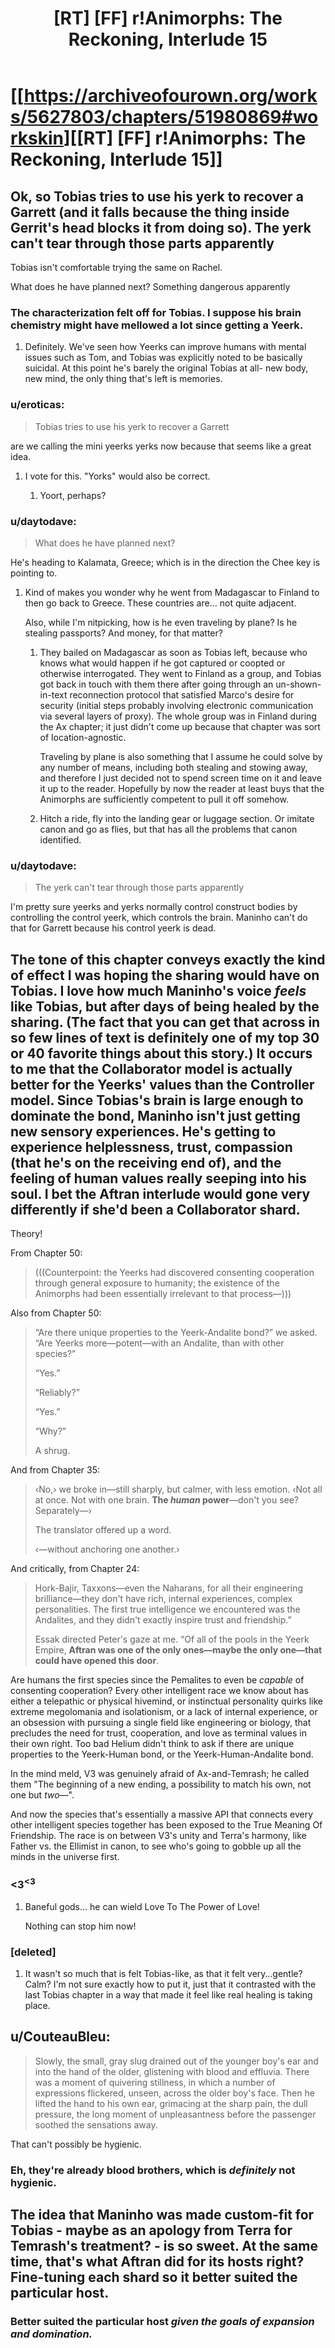 #+TITLE: [RT] [FF] r!Animorphs: The Reckoning, Interlude 15

* [[https://archiveofourown.org/works/5627803/chapters/51980869#workskin][[RT] [FF] r!Animorphs: The Reckoning, Interlude 15]]
:PROPERTIES:
:Author: LieGroupE8
:Score: 41
:DateUnix: 1576280967.0
:DateShort: 2019-Dec-14
:END:

** Ok, so Tobias tries to use his yerk to recover a Garrett (and it falls because the thing inside Gerrit's head blocks it from doing so). The yerk can't tear through those parts apparently

Tobias isn't comfortable trying the same on Rachel.

What does he have planned next? Something dangerous apparently
:PROPERTIES:
:Author: chaos-engine
:Score: 14
:DateUnix: 1576281857.0
:DateShort: 2019-Dec-14
:END:

*** The characterization felt off for Tobias. I suppose his brain chemistry might have mellowed a lot since getting a Yeerk.
:PROPERTIES:
:Author: hyphenomicon
:Score: 11
:DateUnix: 1576283903.0
:DateShort: 2019-Dec-14
:END:

**** Definitely. We've seen how Yeerks can improve humans with mental issues such as Tom, and Tobias was explicitly noted to be basically suicidal. At this point he's barely the original Tobias at all- new body, new mind, the only thing that's left is memories.
:PROPERTIES:
:Author: notgreat
:Score: 10
:DateUnix: 1576291238.0
:DateShort: 2019-Dec-14
:END:


*** u/eroticas:
#+begin_quote
  Tobias tries to use his yerk to recover a Garrett
#+end_quote

are we calling the mini yeerks yerks now because that seems like a great idea.
:PROPERTIES:
:Author: eroticas
:Score: 11
:DateUnix: 1576354323.0
:DateShort: 2019-Dec-14
:END:

**** I vote for this. "Yorks" would also be correct.
:PROPERTIES:
:Author: daytodave
:Score: 5
:DateUnix: 1576354528.0
:DateShort: 2019-Dec-14
:END:

***** Yoort, perhaps?
:PROPERTIES:
:Author: skadefryd
:Score: 4
:DateUnix: 1576704776.0
:DateShort: 2019-Dec-19
:END:


*** u/daytodave:
#+begin_quote
  What does he have planned next?
#+end_quote

He's heading to Kalamata, Greece; which is in the direction the Chee key is pointing to.
:PROPERTIES:
:Author: daytodave
:Score: 6
:DateUnix: 1576357694.0
:DateShort: 2019-Dec-15
:END:

**** Kind of makes you wonder why he went from Madagascar to Finland to then go back to Greece. These countries are... not quite adjacent.

Also, while I'm nitpicking, how is he even traveling by plane? Is he stealing passports? And money, for that matter?
:PROPERTIES:
:Author: CouteauBleu
:Score: 7
:DateUnix: 1576362577.0
:DateShort: 2019-Dec-15
:END:

***** They bailed on Madagascar as soon as Tobias left, because who knows what would happen if he got captured or coopted or otherwise interrogated. They went to Finland as a group, and Tobias got back in touch with them there after going through an un-shown-in-text reconnection protocol that satisfied Marco's desire for security (initial steps probably involving electronic communication via several layers of proxy). The whole group was in Finland during the Ax chapter; it just didn't come up because that chapter was sort of location-agnostic.

Traveling by plane is also something that I assume he could solve by any number of means, including both stealing and stowing away, and therefore I just decided not to spend screen time on it and leave it up to the reader. Hopefully by now the reader at least buys that the Animorphs are sufficiently competent to pull it off somehow.
:PROPERTIES:
:Author: TK17Studios
:Score: 8
:DateUnix: 1576382384.0
:DateShort: 2019-Dec-15
:END:


***** Hitch a ride, fly into the landing gear or luggage section. Or imitate canon and go as flies, but that has all the problems that canon identified.
:PROPERTIES:
:Author: ketura
:Score: 8
:DateUnix: 1576362910.0
:DateShort: 2019-Dec-15
:END:


*** u/daytodave:
#+begin_quote
  The yerk can't tear through those parts apparently
#+end_quote

I'm pretty sure yeerks and yerks normally control construct bodies by controlling the control yeerk, which controls the brain. Maninho can't do that for Garrett because his control yeerk is dead.
:PROPERTIES:
:Author: daytodave
:Score: 4
:DateUnix: 1576366144.0
:DateShort: 2019-Dec-15
:END:


** The tone of this chapter conveys exactly the kind of effect I was hoping the sharing would have on Tobias. I love how much Maninho's voice /feels/ like Tobias, but after days of being healed by the sharing. (The fact that you can get that across in so few lines of text is definitely one of my top 30 or 40 favorite things about this story.) It occurs to me that the Collaborator model is actually better for the Yeerks' values than the Controller model. Since Tobias's brain is large enough to dominate the bond, Maninho isn't just getting new sensory experiences. He's getting to experience helplessness, trust, compassion (that he's on the receiving end of), and the feeling of human values really seeping into his soul. I bet the Aftran interlude would gone very differently if she'd been a Collaborator shard.

Theory!

From Chapter 50:

#+begin_quote
  (((Counterpoint: the Yeerks had discovered consenting cooperation through general exposure to humanity; the existence of the Animorphs had been essentially irrelevant to that process---)))
#+end_quote

Also from Chapter 50:

#+begin_quote
  “Are there unique properties to the Yeerk-Andalite bond?” we asked. “Are Yeerks more---potent---with an Andalite, than with other species?”

  “Yes.”

  “Reliably?”

  “Yes.”

  “Why?”

  A shrug.
#+end_quote

And from Chapter 35:

#+begin_quote
  ‹No,› we broke in---still sharply, but calmer, with less emotion. ‹Not all at once. Not with one brain. *The /human/ power*---don't you see? Separately---›

  The translator offered up a word.

  ‹---without anchoring one another.›
#+end_quote

And critically, from Chapter 24:

#+begin_quote
  Hork-Bajir, Taxxons---even the Naharans, for all their engineering brilliance---they don't have rich, internal experiences, complex personalities. The first true intelligence we encountered was the Andalites, and they didn't exactly inspire trust and friendship.”

  Essak directed Peter's gaze at me. “Of all of the pools in the Yeerk Empire, *Aftran was one of the only ones---maybe the only one---that could have opened this door*.
#+end_quote

Are humans the first species since the Pemalites to even be /capable/ of consenting cooperation? Every other intelligent race we know about has either a telepathic or physical hivemind, or instinctual personality quirks like extreme megolomania and isolationism, or a lack of internal experience, or an obsession with pursuing a single field like engineering or biology, that precludes the need for trust, cooperation, and love as terminal values in their own right. Too bad Helium didn't think to ask if there are unique properties to the Yeerk-Human bond, or the Yeerk-Human-Andalite bond.

In the mind meld, V3 was genuinely afraid of Ax-and-Temrash; he called them "The beginning of a new ending, a possibility to match his own, not one but /two/---".

And now the species that's essentially a massive API that connects every other intelligent species together has been exposed to the True Meaning Of Friendship. The race is on between V3's unity and Terra's harmony, like Father vs. the Ellimist in canon, to see who's going to gobble up all the minds in the universe first.
:PROPERTIES:
:Author: daytodave
:Score: 14
:DateUnix: 1576354262.0
:DateShort: 2019-Dec-14
:END:

*** <3^{<3}
:PROPERTIES:
:Author: TK17Studios
:Score: 8
:DateUnix: 1576382551.0
:DateShort: 2019-Dec-15
:END:

**** Baneful gods... he can wield Love To The Power of Love!

Nothing can stop him now!
:PROPERTIES:
:Author: CouteauBleu
:Score: 8
:DateUnix: 1576443709.0
:DateShort: 2019-Dec-16
:END:


*** [deleted]
:PROPERTIES:
:Score: 7
:DateUnix: 1576438558.0
:DateShort: 2019-Dec-15
:END:

**** It wasn't so much that is felt Tobias-like, as that it felt very...gentle? Calm? I'm not sure exactly how to put it, just that it contrasted with the last Tobias chapter in a way that made it feel like real healing is taking place.
:PROPERTIES:
:Author: daytodave
:Score: 6
:DateUnix: 1576445447.0
:DateShort: 2019-Dec-16
:END:


** u/CouteauBleu:
#+begin_quote
  Slowly, the small, gray slug drained out of the younger boy's ear and into the hand of the older, glistening with blood and effluvia. There was a moment of quivering stillness, in which a number of expressions flickered, unseen, across the older boy's face. Then he lifted the hand to his own ear, grimacing at the sharp pain, the dull pressure, the long moment of unpleasantness before the passenger soothed the sensations away.
#+end_quote

That can't possibly be hygienic.
:PROPERTIES:
:Author: CouteauBleu
:Score: 9
:DateUnix: 1576286268.0
:DateShort: 2019-Dec-14
:END:

*** Eh, they're already blood brothers, which is /definitely/ not hygienic.
:PROPERTIES:
:Author: TK17Studios
:Score: 7
:DateUnix: 1576286875.0
:DateShort: 2019-Dec-14
:END:


** The idea that Maninho was made custom-fit for Tobias - maybe as an apology from Terra for Temrash's treatment? - is so sweet. At the same time, that's what Aftran did for its hosts right? Fine-tuning each shard so it better suited the particular host.
:PROPERTIES:
:Author: KnickersInAKnit
:Score: 9
:DateUnix: 1576381083.0
:DateShort: 2019-Dec-15
:END:

*** Better suited the particular host /given the goals of expansion and domination./
:PROPERTIES:
:Author: TK17Studios
:Score: 8
:DateUnix: 1576382179.0
:DateShort: 2019-Dec-15
:END:
